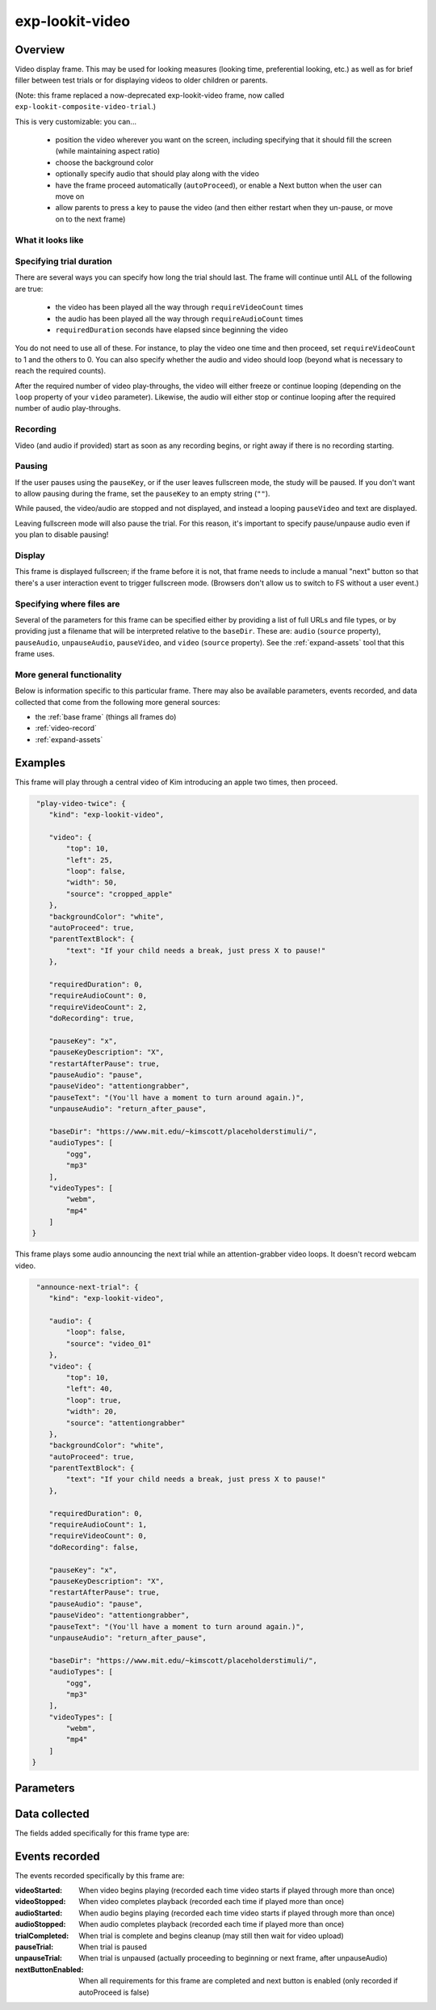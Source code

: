 exp-lookit-video
==============================================

Overview
------------------

Video display frame. This may be used for looking measures (looking time, preferential looking, etc.) as well as
for brief filler between test trials or for displaying videos to older children or parents.

(Note: this frame replaced a now-deprecated exp-lookit-video frame, now called ``exp-lookit-composite-video-trial``.)

This is very customizable: you can...

 - position the video wherever you want on the screen, including specifying that it should fill the screen (while maintaining aspect ratio)
 - choose the background color
 - optionally specify audio that should play along with the video
 - have the frame proceed automatically (``autoProceed``), or enable a Next button when the user can move on
 - allow parents to press a key to pause the video (and then either restart when they un-pause, or move on to the next frame)

What it looks like
~~~~~~~~~~~~~~~~~~

.. image:: /../images/Exp-lookit-video.png
    :alt: Example screenshot from exp-lookit-video frame


Specifying trial duration
~~~~~~~~~~~~~~~~~~~~~~~~~~~~~~

There are several ways you can specify how long the trial should last. The frame will continue until ALL of the following are true:

  - the video has been played all the way through ``requireVideoCount`` times
  - the audio has been played all the way through ``requireAudioCount`` times
  - ``requiredDuration`` seconds have elapsed since beginning the video

You do not need to use all of these. For instance, to play the video one time and then proceed, set
``requireVideoCount`` to 1 and the others to 0. You can also specify whether the audio and video should loop (beyond
what is necessary to reach the required counts).

After the required number of video play-throughs, the video will either freeze or continue looping (depending on the
``loop`` property of your ``video`` parameter). Likewise, the audio will either stop or continue looping after
the required number of audio play-throughs.

Recording
~~~~~~~~~~

Video (and audio if provided) start as soon as any recording begins, or right away if there is no recording starting.

Pausing
~~~~~~~~~~

If the user pauses using the ``pauseKey``, or if the user leaves fullscreen mode, the study will be paused. If you don't
want to allow pausing during the frame, set the ``pauseKey`` to an empty string (``""``).

While paused, the video/audio are stopped and not displayed, and instead a looping ``pauseVideo`` and text are displayed.

Leaving fullscreen mode will also pause the trial. For this reason, it's important to specify pause/unpause audio even
if you plan to disable pausing!

Display
~~~~~~~~~~

This frame is displayed fullscreen; if the frame before it is not, that frame
needs to include a manual "next" button so that there's a user interaction
event to trigger fullscreen mode. (Browsers don't allow us to switch to FS
without a user event.)

Specifying where files are
~~~~~~~~~~~~~~~~~~~~~~~~~~~

Several of the parameters for this frame can be specified either by providing a list of full URLs and file types, or
by providing just a filename that will be interpreted relative to the ``baseDir``. These are: ``audio``
(``source`` property), ``pauseAudio``, ``unpauseAudio``, ``pauseVideo``, and ``video`` (``source``
property). See the :ref:`expand-assets` tool that this frame uses.

More general functionality
~~~~~~~~~~~~~~~~~~~~~~~~~~~~~~~~~~~

Below is information specific to this particular frame. There may also be available parameters, events recorded,
and data collected that come from the following more general sources:

- the :ref:`base frame` (things all frames do)
- :ref:`video-record`
- :ref:`expand-assets`


Examples
----------------

This frame will play through a central video of Kim introducing an apple two times, then proceed.

.. code:: javascript

   "play-video-twice": {
      "kind": "exp-lookit-video",

      "video": {
          "top": 10,
          "left": 25,
          "loop": false,
          "width": 50,
          "source": "cropped_apple"
      },
      "backgroundColor": "white",
      "autoProceed": true,
      "parentTextBlock": {
          "text": "If your child needs a break, just press X to pause!"
      },

      "requiredDuration": 0,
      "requireAudioCount": 0,
      "requireVideoCount": 2,
      "doRecording": true,

      "pauseKey": "x",
      "pauseKeyDescription": "X",
      "restartAfterPause": true,
      "pauseAudio": "pause",
      "pauseVideo": "attentiongrabber",
      "pauseText": "(You'll have a moment to turn around again.)",
      "unpauseAudio": "return_after_pause",

      "baseDir": "https://www.mit.edu/~kimscott/placeholderstimuli/",
      "audioTypes": [
          "ogg",
          "mp3"
      ],
      "videoTypes": [
          "webm",
          "mp4"
      ]
  }

This frame plays some audio announcing the next trial while an attention-grabber video loops. It doesn't record
webcam video.

.. code:: javascript

   "announce-next-trial": {
      "kind": "exp-lookit-video",

      "audio": {
          "loop": false,
          "source": "video_01"
      },
      "video": {
          "top": 10,
          "left": 40,
          "loop": true,
          "width": 20,
          "source": "attentiongrabber"
      },
      "backgroundColor": "white",
      "autoProceed": true,
      "parentTextBlock": {
          "text": "If your child needs a break, just press X to pause!"
      },

      "requiredDuration": 0,
      "requireAudioCount": 1,
      "requireVideoCount": 0,
      "doRecording": false,

      "pauseKey": "x",
      "pauseKeyDescription": "X",
      "restartAfterPause": true,
      "pauseAudio": "pause",
      "pauseVideo": "attentiongrabber",
      "pauseText": "(You'll have a moment to turn around again.)",
      "unpauseAudio": "return_after_pause",

      "baseDir": "https://www.mit.edu/~kimscott/placeholderstimuli/",
      "audioTypes": [
          "ogg",
          "mp3"
      ],
      "videoTypes": [
          "webm",
          "mp4"
      ]
  }

Parameters
----------------

.. glossary::

    video [Object]
        Object describing the video to show. It can have the following properties:

        :source: [String or Array]
            The location of the main video to play. This can be either
            an array of ``{'src': 'https://...', 'type': '...'}`` objects (e.g., to provide both
            webm and mp4 versions at specified URLS) or a single string relative to ``baseDir/<EXT>/``.

        :left: [Number]
            left margin, as percentage of screen width. If none of left, width, top, and height is provided,
            the image is centered horizontally at its original size.

        :width: [Number]
            video width, as percentage of screen width. Note: in general only provide one of width and height;
            the other will be adjusted to preserve the video aspect ratio.

        :top: [Number]
            top margin, as percentage of video area height (i.e. 100 = whole screen, unless parent text or next button are
            shown). If no positioning parameters are provided, the image is centered vertically.

        :height: [Number]
            video height, as percentage of video area height. Note: in general only provide one of width and height;
            the other will be adjusted to preserve the video aspect ratio.

        :position: [String]
            set to 'fill' to fill the screen as much as possible while preserving aspect ratio. This overrides any
            left/width/top/height values.

        :loop: [Boolean]
            whether the video should loop, even after any ``requireTestVideoCount`` is satisfied.

    audio [Object | ``{}``]
        Object describing the audio to play along with video, if any. Can have properties:

        :source: [String or Object]
            Location of the audio file to play. This can either be an array of {src: 'url', type: 'MIMEtype'} objects, e.g.
            listing equivalent .mp3 and .ogg files, or can be a single string ``filename``
            which will be expanded based on ``baseDir`` and ``audioTypes`` values (see ``audioTypes``).

        :loop: [Boolean]
            whether the video audio loop, even after any ``requireTestAudioCount`` is satisfied.

    autoProceed [Boolean | ``true``]
        Whether to proceed automatically when video is complete / requiredDuration is
        achieved, vs. enabling a next button at that point.

        If true, the frame auto-advances after ALL of the following happen

        (a) the requiredDuration (if any) is achieved, counting from the video starting
        (b) the video is played requireVideoCount times
        (c) the audio is played requireAudioCount times

        If false: a next button is displayed. It becomes possible to press 'next'
        only once the conditions above are met.

    backgroundColor [String | ``'white'``]
        Color of background. See https://developer.mozilla.org/en-US/docs/Web/CSS/color_value
        for acceptable syntax: can use color names ('blue', 'red', 'green', etc.), or
        rgb hex values (e.g. '#800080' - include the '#'). We recommend a light background if you need to
        see children's eyes.

    pauseVideo [String or Array]
        Video to show (looping) when trial is paused. As with the main video source, this can either be an array of
         ``{'src': 'https://...', 'type': '...'}`` objects (e.g. providing both webm and mp4 versions at specified URLS)
         or a single string relative to ``baseDir/<EXT>/``.

    pauseAudio [String or Array]
        Audio to play [one time] upon pausing study, e.g. "Study paused." This can be either an array of
        ``{src: 'url', type: 'MIMEtype'}`` objects or a single string relative to ``baseDir/<EXT>``.

    unpauseAudio [String or Array]
        Audio to play [one time] when participant resumes the study, before actually resuming. E.g. this might give them
        a chance to get back in position. This can be either an array of
        ``{src: 'url', type: 'MIMEtype'}`` objects or a single string relative to ``baseDir/<EXT>``.

    pauseKey [String | ``' '``]
        Key to pause the trial. Use an empty string, '', to not allow pausing using the keyboard. You can look up the names of keys at
        https://keycode.info. Default is the space bar (' ').

    pauseKeyDescription [String | ``'space'``]
        Parent-facing description of the key to pause the study. This is just used to display text
        "Press {pauseKeyDescription} to resume" when the study is paused.

    restartAfterPause [Boolean | ``true``]
        Whether to restart this frame upon unpausing, vs moving on to the next frame

    pauseText [String | "(You'll have a moment to turn around again.)"]
        Text to show under "Study paused / Press space to resume" when study is paused.

    requiredDuration [Number | ``0``]
        Duration to require before proceeding, if any. Set if you want a time-based limit.
        E.g., setting requiredDuration to 20 means that the first 20 seconds of the video will be played, with
        shorter videos looping until they get to 20s. Leave out or set to 0 to play the video through to the end
        a set number of times instead.

    requireVideoCount [Number | ``1``]
        Number of times to play test video before moving on.

    requireAudioCount [Number | ``0``]
        Number of times to play test audio before moving on

    doRecording [Boolean | ``true``]
        Whether to do any (frame-specific) video recording during this frame. Set to false for e.g. last frame where just doing an
        announcement.

    parentTextBlock [Object | ``{}``]
        Text block to display to parent. Can have the following fields, each optional:

        :title: String
            title to display

        :text: String
            paragraph of text

        :css: Object
            object specifying any css properties to apply to this section, and their values - e.g.
            ``{'color': 'gray', 'font-size': 'large'}``

Data collected
----------------

The fields added specifically for this frame type are:

.. glossary::

    videoShown [String]
        Source of video  shown during this trial. Just stores first URL if multiple formats are offered.

    audioPlayed [String]
        Source of audio played during this trial. Just stores first URL if multiple formats are offered.

    hasBeenPaused [Boolean]
        Whether the video was paused at any point during the trial

Events recorded
----------------

The events recorded specifically by this frame are:

:videoStarted: When video begins playing (recorded each time video starts if played through more than once)

:videoStopped: When video completes playback (recorded each time if played more than once)

:audioStarted: When audio begins playing (recorded each time video starts if played through more than once)

:audioStopped: When audio completes playback (recorded each time if played more than once)

:trialCompleted: When trial is complete and begins cleanup (may still then wait for video upload)

:pauseTrial: When trial is paused

:unpauseTrial: When trial is unpaused (actually proceeding to beginning or next frame, after unpauseAudio)

:nextButtonEnabled: When all requirements for this frame are completed and next button is enabled (only recorded if
    autoProceed is false)

